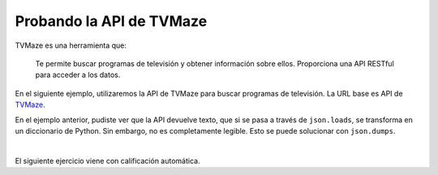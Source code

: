 Probando la API de TVMaze
=========================

TVMaze es una herramienta que:

    Te permite buscar programas de televisión y obtener información sobre ellos.
    Proporciona una API RESTful para acceder a los datos.

En el siguiente ejemplo, utilizaremos la API de TVMaze para buscar programas de televisión. La URL base es API de `TVMaze <http://api.tvmaze.com/search/shows>`_.

.. activecode:: ac_l45_3a_es
    :nocodelens:
    :language: python

    En este caso, utilizaremos la biblioteca ``requests`` para hacer la solicitud a la API. La URL base 
    es ``"https://api.tvmaze.com/search/shows"``. A esta URL se le pasará un parámetro ``q`` con el 
    valor del programa "big bang theory". Finalmente, la URL se verá así: ``"https://api.tvmaze.com/search/shows?q=big+bang+theory"``.
    Ten en cuenta que después de la URL base, se escribe un ``?`` para indicar que siguen los parámetros.

    ~~~~
    import requests
    import json

    api_url = "http://api.tvmaze.com/search/shows"

    # Los parámetros que se pasarán a la URL se escriben dentro de un diccionario
    # no necesitamos agregar espacios en los parámetros, porque la biblioteca requests lo hará por nosotros
    parameters = {"q": "big bang theory"}


    # Solicitamos los datos de la API
    response = requests.get(api_url, params=parameters)

    # Ahora imprimimos la URL
    print(response.url)
    print()

    # Transformamos los datos en formato JSON a datos de Python
    data = json.loads(response.text)

    print(data)

    

En el ejemplo anterior, pudiste ver que la API devuelve texto, que si se pasa a través de ``json.loads``,
se transforma en un diccionario de Python. Sin embargo, no es completamente legible. Esto se puede solucionar con
``json.dumps``.

.. activecode:: ac_l45_3b_es
    :language: python3
    :python3_interpreter: brython
    

    Ahora, solicitaremos información sobre el programa "golden girls". Esta vez imprimiremos los datos en un 
    formato legible para el usuario. Utilizaremos ``urllib`` para hacer la solicitud.

    ~~~~
    import urllib.request
    import urllib.parse
    import json

    api_url = "http://api.tvmaze.com/search/shows?"
    # La siguiente línea es para los parámetros de la URL
    # no necesitamos agregar espacios en los parámetros, porque la biblioteca requests lo hará por nosotros
    parameters = urllib.parse.urlencode({"q": "golden girls"})

    request = urllib.request.urlopen(api_url + parameters)
    data = json.loads(request.read())

    # Imprimimos los datos en un formato legible para el usuario
    print(json.dumps(data, indent=4))
    print("La consulta devolvió " + str(len(data)) + " resultados")



|

El siguiente ejercicio viene con calificación automática.

.. activecode:: ac_l45_3c_es
    :nocodelens:
    :language: python

    Ahora pediremos a TVMaze el programa "suits". Luego, al diccionario ``parameters`` se le deberá asignar el valor 
    ``"suits"`` a la clave ``"q"``.

    Primero, solicitarás desde la API lo que se describió anteriormente, y guardarás esto en la variable ``request``.
    En otra variable, ``request_url``, guarda la URL de la solicitud. Luego, asigna los datos a la variable ``data``.
    A continuación, asignarás a la variable ``results`` el número de resultados que devolvió la solicitud 
    (como se hizo en el ejemplo anterior).

    Ahora, calcularás el promedio de clasificación de todos los programas que se devolvieron. 
    Guardarás esto en la variable ``average_rating``. **Sugerencia**: las clasificaciones se encuentran dentro de 
    ``data["show"]["rating"]["average"]``. Necesitarás usar un bucle for para calcular el promedio.

    Por último, buscarás el número de veces que aparece la palabra ``"Drama"`` en los géneros relacionados con suits. 
    Guarda ese número en la variable ``drama_count``. **Sugerencia**: los géneros se encuentran dentro de 
    ``data["show"]["genres"]``. Necesitarás usar un bucle for para calcular el número de dramas.


    ~~~~
    import requests
    import json

    api_url = "http://api.tvmaze.com/search/shows"
    parameters = {}
    request = 
    request_url = 
    data = 
    results = 

    total_rating = 0
    rated_shows = 0
    for show in data:
    # completar el bucle

    drama_count = 0
    for show in data:
    # completar el bucle

    print("URL de la solicitud:", request_url)
    print("Resultados:", results)
    print("Clasificación promedio:", average_rating)
    print("Número de dramas:", drama_count)

    ====
    from unittest.gui import TestCaseGui


    class myTests(TestCaseGui):
        def testOne(self):
            self.assertEqual(
                request_url,
                "http://api.tvmaze.com/search/shows?q=suits",
                "Probando que la URL sea: http://api.tvmaze.com/search/shows?q=suits",
            )
            self.assertEqual(results, 10, "Probando que los resultados se asignen correctamente.")
            self.assertEqual(average_rating, 7.8, "Probando que la clasificación promedio sea: 7.8")
            self.assertEqual(drama_count, 6, "Probando que drama_count se asigne correctamente.")


    myTests().main()

